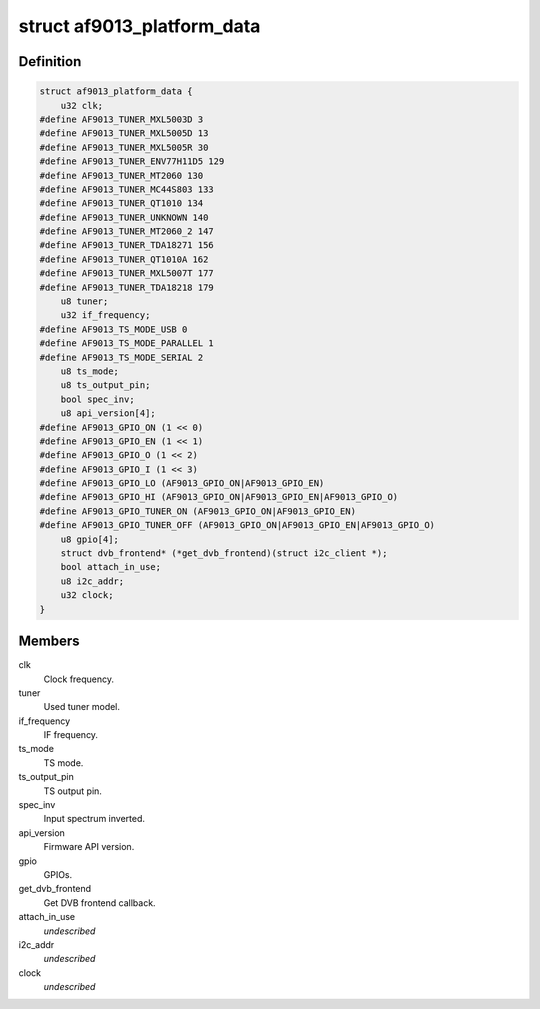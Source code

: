 .. -*- coding: utf-8; mode: rst -*-
.. src-file: drivers/media/dvb-frontends/af9013.h

.. _`af9013_platform_data`:

struct af9013_platform_data
===========================

.. c:type:: struct af9013_platform_data

    Platform data for the af9013 driver

.. _`af9013_platform_data.definition`:

Definition
----------

.. code-block:: c

    struct af9013_platform_data {
        u32 clk;
    #define AF9013_TUNER_MXL5003D 3 
    #define AF9013_TUNER_MXL5005D 13 
    #define AF9013_TUNER_MXL5005R 30 
    #define AF9013_TUNER_ENV77H11D5 129 
    #define AF9013_TUNER_MT2060 130 
    #define AF9013_TUNER_MC44S803 133 
    #define AF9013_TUNER_QT1010 134 
    #define AF9013_TUNER_UNKNOWN 140 
    #define AF9013_TUNER_MT2060_2 147 
    #define AF9013_TUNER_TDA18271 156 
    #define AF9013_TUNER_QT1010A 162 
    #define AF9013_TUNER_MXL5007T 177 
    #define AF9013_TUNER_TDA18218 179 
        u8 tuner;
        u32 if_frequency;
    #define AF9013_TS_MODE_USB 0
    #define AF9013_TS_MODE_PARALLEL 1
    #define AF9013_TS_MODE_SERIAL 2
        u8 ts_mode;
        u8 ts_output_pin;
        bool spec_inv;
        u8 api_version[4];
    #define AF9013_GPIO_ON (1 << 0)
    #define AF9013_GPIO_EN (1 << 1)
    #define AF9013_GPIO_O (1 << 2)
    #define AF9013_GPIO_I (1 << 3)
    #define AF9013_GPIO_LO (AF9013_GPIO_ON|AF9013_GPIO_EN)
    #define AF9013_GPIO_HI (AF9013_GPIO_ON|AF9013_GPIO_EN|AF9013_GPIO_O)
    #define AF9013_GPIO_TUNER_ON (AF9013_GPIO_ON|AF9013_GPIO_EN)
    #define AF9013_GPIO_TUNER_OFF (AF9013_GPIO_ON|AF9013_GPIO_EN|AF9013_GPIO_O)
        u8 gpio[4];
        struct dvb_frontend* (*get_dvb_frontend)(struct i2c_client *);
        bool attach_in_use;
        u8 i2c_addr;
        u32 clock;
    }

.. _`af9013_platform_data.members`:

Members
-------

clk
    Clock frequency.

tuner
    Used tuner model.

if_frequency
    IF frequency.

ts_mode
    TS mode.

ts_output_pin
    TS output pin.

spec_inv
    Input spectrum inverted.

api_version
    Firmware API version.

gpio
    GPIOs.

get_dvb_frontend
    Get DVB frontend callback.

attach_in_use
    *undescribed*

i2c_addr
    *undescribed*

clock
    *undescribed*

.. This file was automatic generated / don't edit.

